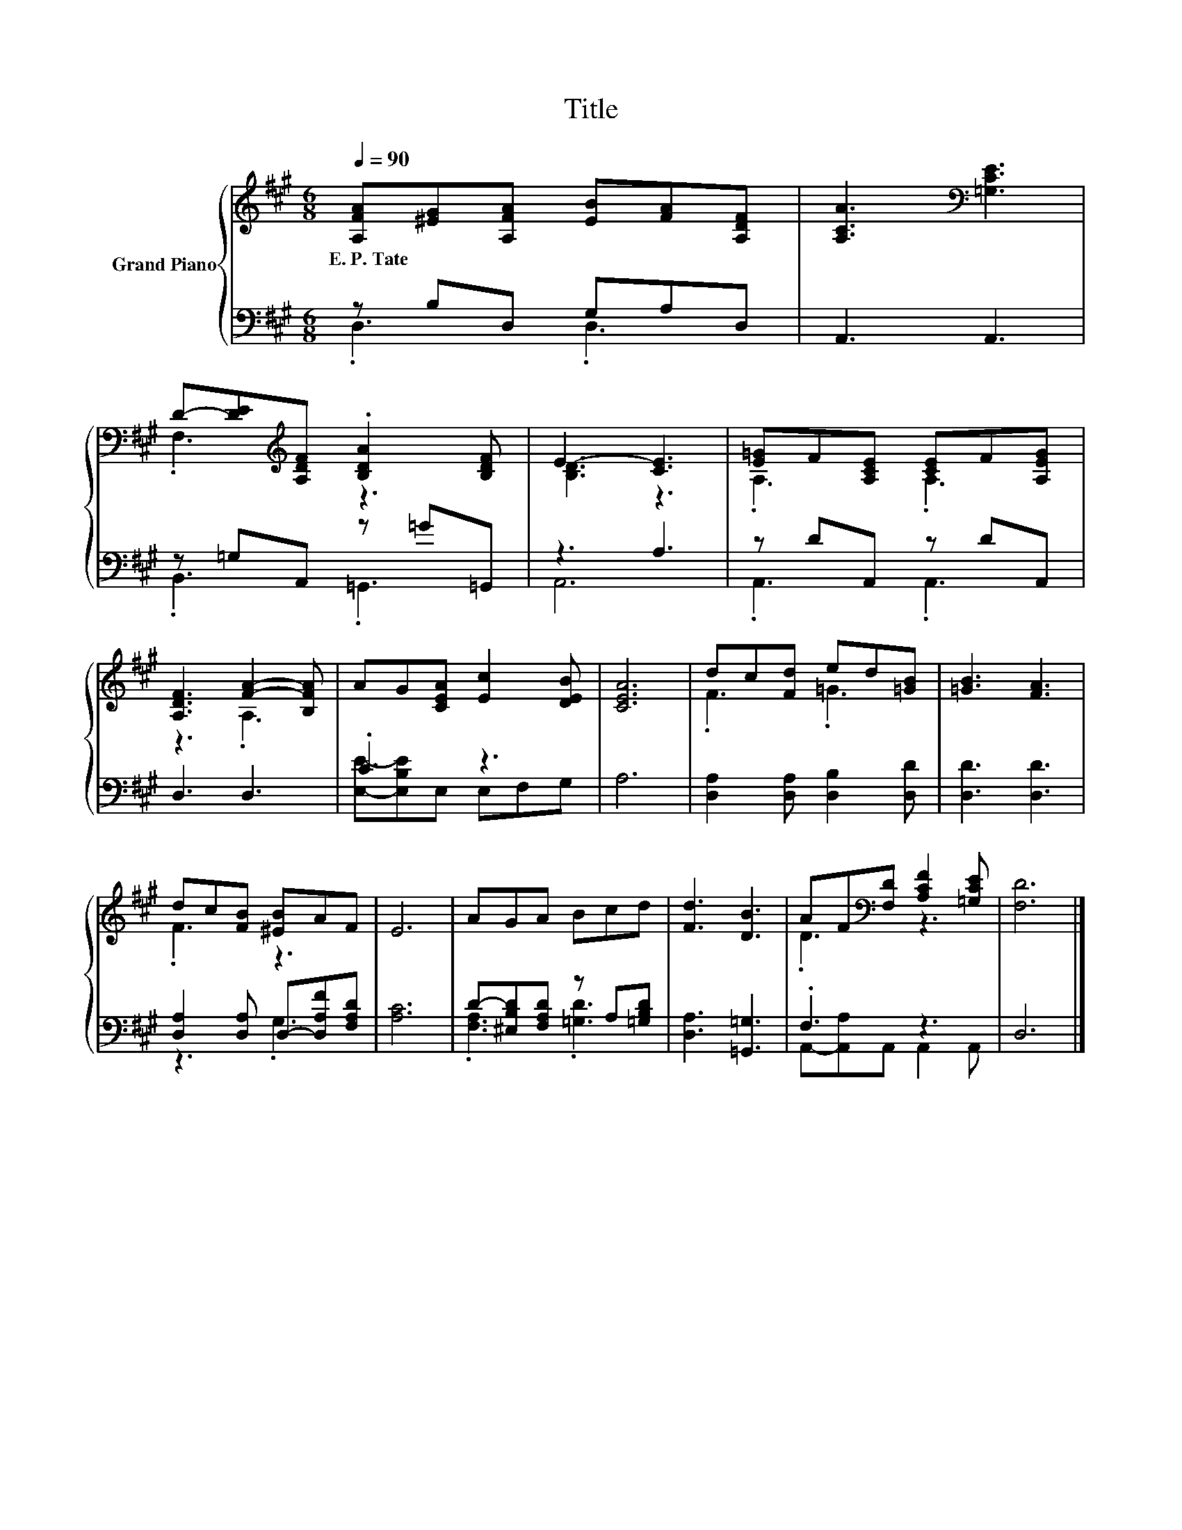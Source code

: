 X:1
T:Title
%%score { ( 1 4 ) | ( 2 3 ) }
L:1/8
Q:1/4=90
M:6/8
K:A
V:1 treble nm="Grand Piano"
V:4 treble 
V:2 bass 
V:3 bass 
V:1
 [A,FA][^EG][A,FA] [EB][FA][A,DF] | [A,CA]3[K:bass] [=G,CE]3 | %2
w: E.~P.~Tate * * * * *||
 D-[DE][K:treble][A,DF] .[B,DA]2 [B,DF] | E3- [CE]3 | [E=G]F[A,CE] [CE]F[A,EG] | %5
w: |||
 [A,DF]3 [FA]2- [B,FA] | AG[CEA] [Ec]2 [DEB] | [CEA]6 | dc[Fd] ed[=GB] | [=GB]3 [FA]3 | %10
w: |||||
 dc[FB] [^EB]AF | E6 | AGA Bcd | [Fd]3 [DB]3 | AF[K:bass][F,D] [A,CF]2 [=G,CE] | [F,D]6 |] %16
w: ||||||
V:2
 z B,D, G,A,D, | A,,3 A,,3 | z =G,A,, z =G=G,, | z3 A,3 | z DA,, z DA,, | D,3 D,3 | .C3 z3 | A,6 | %8
 [D,A,]2 [D,A,] [D,B,]2 [D,D] | [D,D]3 [D,D]3 | [D,A,]2 [D,A,] D,-[D,A,F][F,A,D] | [A,C]6 | %12
 D-[^E,B,D][F,A,D] z A,[=G,B,D] | [D,A,]3 [=G,,=G,]3 | .F,3 z3 | D,6 |] %16
V:3
 .D,3 .D,3 | x6 | .B,,3 .=G,,3 | A,,6 | .A,,3 .A,,3 | x6 | [E,E]-[E,B,E]E, E,F,G, | x6 | x6 | x6 | %10
 z3 .G,3 | x6 | .[F,A,]3 .[=G,D]3 | x6 | A,,-[A,,A,]A,, A,,2 A,, | x6 |] %16
V:4
 x6 | x3[K:bass] x3 | .F,3[K:treble] z3 | [B,D]3 z3 | .A,3 .A,3 | z3 .A,3 | x6 | x6 | .F3 .=G3 | %9
 x6 | .F3 z3 | x6 | x6 | x6 | .D3[K:bass] z3 | x6 |] %16

